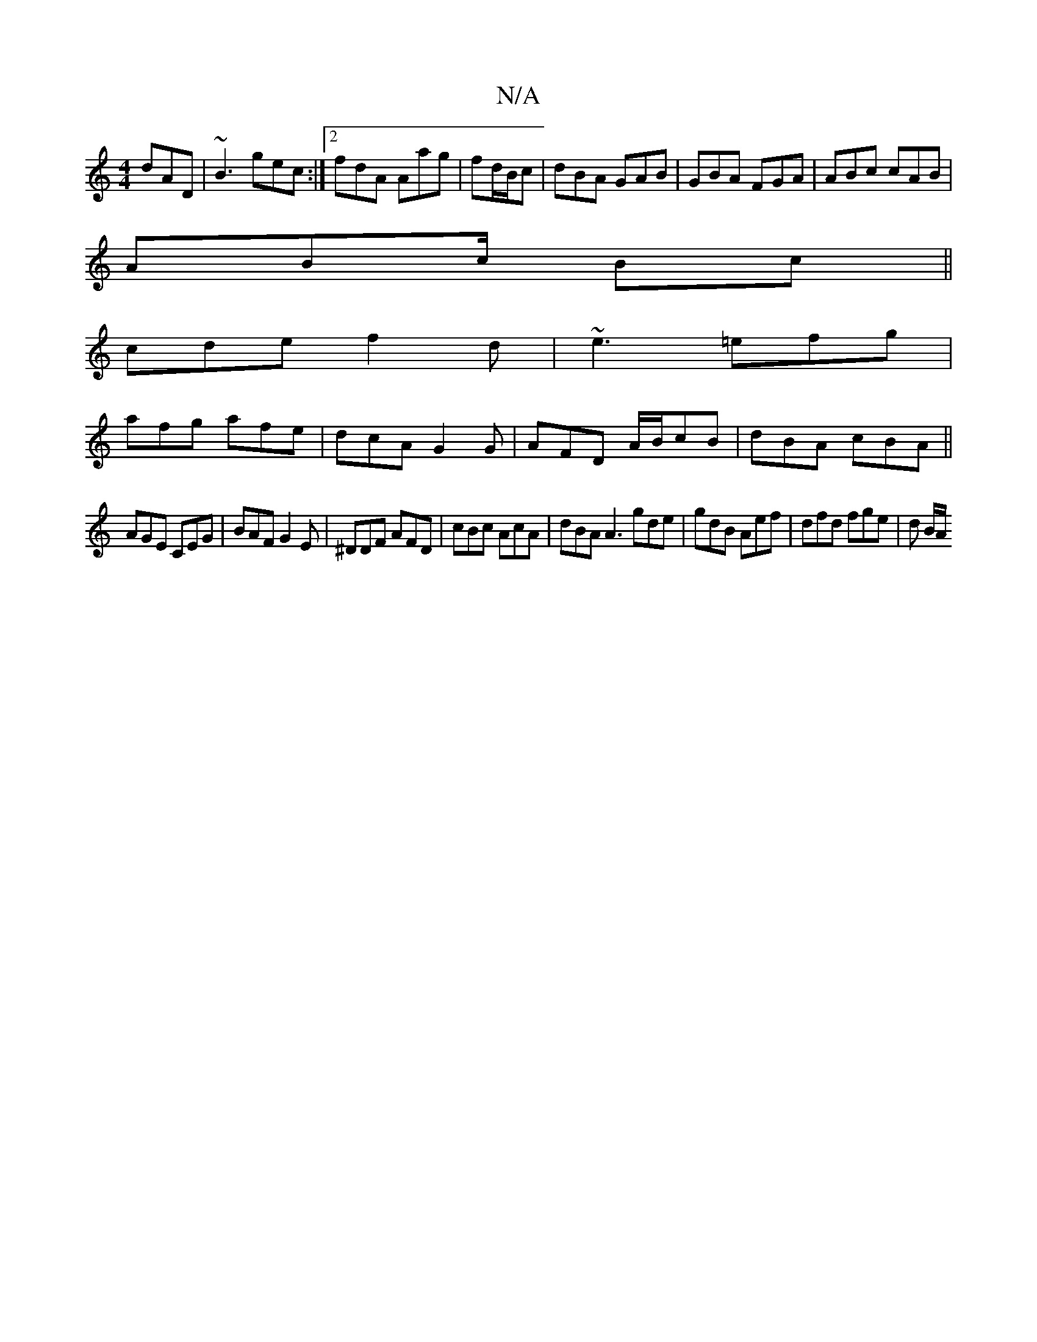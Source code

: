 X:1
T:N/A
M:4/4
R:N/A
K:Cmajor
 dAD|~B3 gec:|2 fdA Aag|fd/B/c | dBA GAB | GBA FGA | ABc cAB|
ABc/ Bc ||
cde f2d| ~e3 =efg|
afg afe|dcA G2G|AFD A/B/cB|dBA cBA||
AGE CEG|BAF G2E|^DDF AFD | cBc AcA | dBA A3 gde|gdB Aef|dfd fge|d B/A/ 